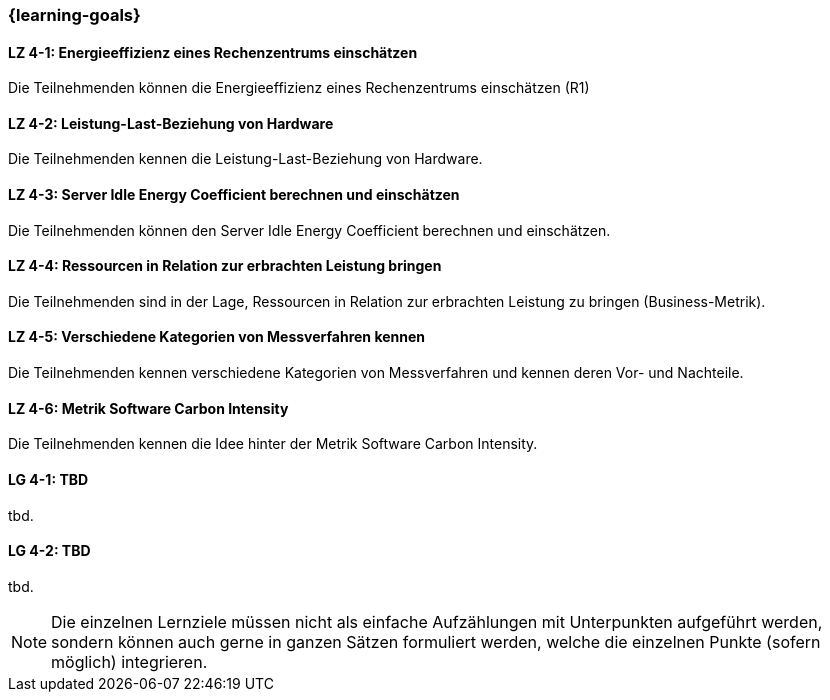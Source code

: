=== {learning-goals}

// tag::DE[]
[[LZ-4-1]]
==== LZ 4-1: Energieeffizienz eines Rechenzentrums einschätzen
Die Teilnehmenden können die Energieeffizienz eines Rechenzentrums einschätzen (R1)

[[LZ-4-2]]
==== LZ 4-2: Leistung-Last-Beziehung von Hardware
Die Teilnehmenden kennen die Leistung-Last-Beziehung von Hardware.

[[LZ-4-3]]
==== LZ 4-3: Server Idle Energy Coefficient berechnen und einschätzen
Die Teilnehmenden können den Server Idle Energy Coefficient berechnen und einschätzen.

[[LZ-4-4]]
==== LZ 4-4: Ressourcen in Relation zur erbrachten Leistung  bringen
Die Teilnehmenden sind in der Lage, Ressourcen in Relation zur erbrachten Leistung zu bringen
(Business-Metrik).

[[LZ-4-5]]
==== LZ 4-5: Verschiedene Kategorien von Messverfahren kennen
Die Teilnehmenden kennen verschiedene Kategorien von Messverfahren und kennen deren Vor- und
Nachteile.

[[LZ-4-6]]
==== LZ 4-6: Metrik Software Carbon Intensity
Die Teilnehmenden kennen die Idee hinter der Metrik Software Carbon Intensity.

// end::DE[]

// tag::EN[]
[[LG-4-1]]
==== LG 4-1: TBD
tbd.

[[LG-4-2]]
==== LG 4-2: TBD
tbd.
// end::EN[]

[NOTE]
====
Die einzelnen Lernziele müssen nicht als einfache Aufzählungen mit Unterpunkten aufgeführt werden, sondern können auch gerne in ganzen Sätzen formuliert werden, welche die einzelnen Punkte (sofern möglich) integrieren.
====
